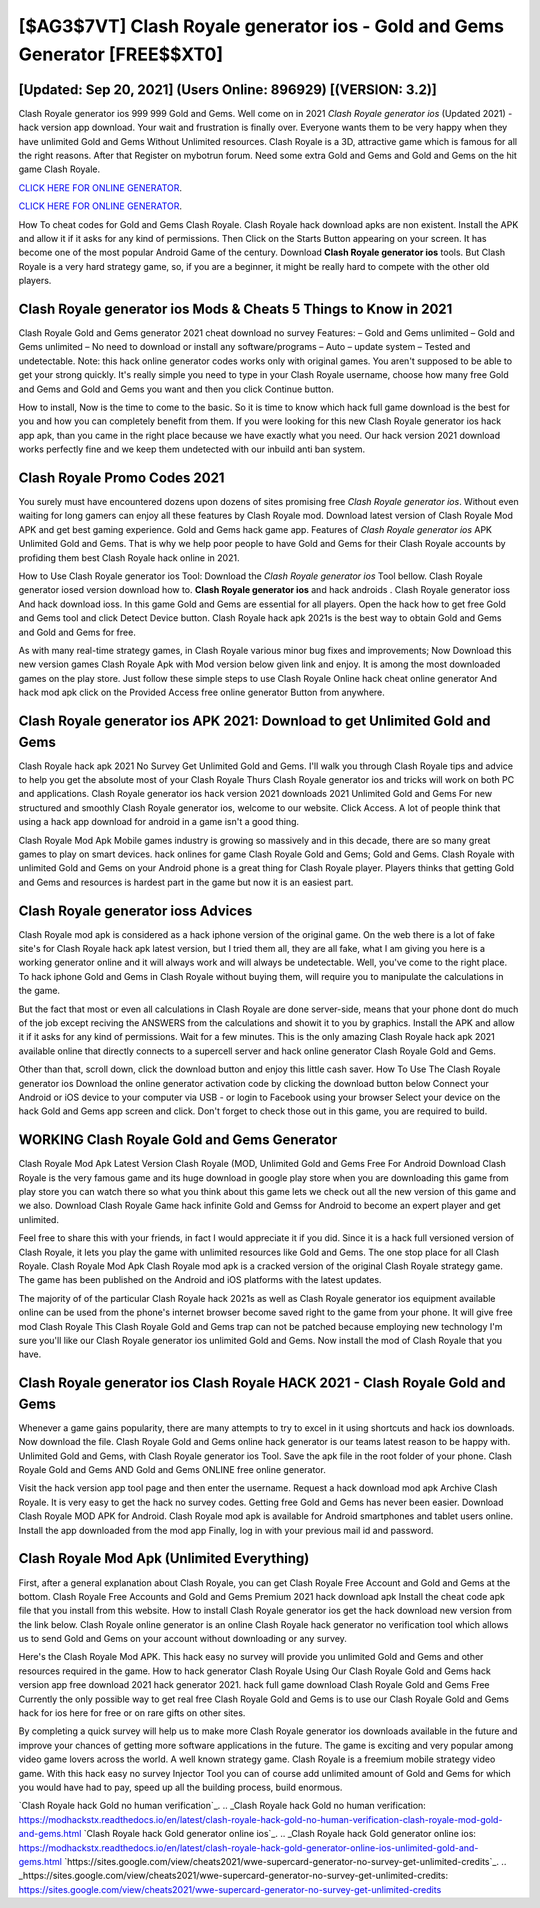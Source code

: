 [$AG3$7VT] Clash Royale generator ios - Gold and Gems Generator [FREE$$XT0]
=========

[Updated: Sep 20, 2021] (Users Online: 896929) [(VERSION: 3.2)]
---------

Clash Royale generator ios 999 999 Gold and Gems.  Well come on in 2021 *Clash Royale generator ios* (Updated 2021) - hack version app download.  Your wait and frustration is finally over. Everyone wants them to be very happy when they have unlimited Gold and Gems Without Unlimited resources.  Clash Royale is a 3D, attractive game which is famous for all the right reasons.  After that Register on mybotrun forum.  Need some extra Gold and Gems and Gold and Gems on the hit game Clash Royale.

`CLICK HERE FOR ONLINE GENERATOR`_.

.. _CLICK HERE FOR ONLINE GENERATOR: http://stardld.xyz/8f0cded

`CLICK HERE FOR ONLINE GENERATOR`_.

.. _CLICK HERE FOR ONLINE GENERATOR: http://stardld.xyz/8f0cded

How To cheat codes for Gold and Gems Clash Royale.  Clash Royale hack download apks are non existent. Install the APK and allow it if it asks for any kind of permissions.  Then Click on the Starts Button appearing on your screen.  It has become one of the most popular Android Game of the century. Download **Clash Royale generator ios** tools.  But Clash Royale is a very hard strategy game, so, if you are a beginner, it might be really hard to compete with the other old players.

Clash Royale generator ios Mods & Cheats 5 Things to Know in 2021
---------

Clash Royale Gold and Gems generator 2021 cheat download no survey Features: – Gold and Gems unlimited – Gold and Gems unlimited – No need to download or install any software/programs – Auto – update system – Tested and undetectable.  Note: this hack online generator codes works only with original games.  You aren't supposed to be able to get your strong quickly.  It's really simple you need to type in your Clash Royale username, choose how many free Gold and Gems and Gold and Gems you want and then you click Continue button.

How to install, Now is the time to come to the basic.  So it is time to know which hack full game download is the best for you and how you can completely benefit from them.  If you were looking for this new Clash Royale generator ios hack app apk, than you came in the right place because we have exactly what you need.  Our hack version 2021 download works perfectly fine and we keep them undetected with our inbuild anti ban system.


Clash Royale Promo Codes 2021
---------

You surely must have encountered dozens upon dozens of sites promising free *Clash Royale generator ios*. Without even waiting for long gamers can enjoy all these features by Clash Royale mod.  Download latest version of Clash Royale Mod APK and get best gaming experience.  Gold and Gems hack game app.   Features of *Clash Royale generator ios* APK Unlimited Gold and Gems.  That is why we help poor people to have Gold and Gems for their Clash Royale accounts by profiding them best Clash Royale hack online in 2021.

How to Use Clash Royale generator ios Tool: Download the *Clash Royale generator ios* Tool bellow.  Clash Royale generator iosed version download how to.  **Clash Royale generator ios** and hack androids .  Clash Royale generator ioss And hack download ioss.  In this game Gold and Gems are essential for all players.  Open the hack how to get free Gold and Gems tool and click Detect Device button.  Clash Royale hack apk 2021s is the best way to obtain Gold and Gems and Gold and Gems for free.

As with many real-time strategy games, in Clash Royale various minor bug fixes and improvements; Now Download this new version games Clash Royale Apk with Mod version below given link and enjoy. It is among the most downloaded games on the play store.  Just follow these simple steps to use Clash Royale Online hack cheat online generator And hack mod apk click on the Provided Access free online generator Button from anywhere.

Clash Royale generator ios APK 2021: Download to get Unlimited Gold and Gems
---------

Clash Royale hack apk 2021 No Survey Get Unlimited Gold and Gems.  I'll walk you through Clash Royale tips and advice to help you get the absolute most of your Clash Royale Thurs Clash Royale generator ios and tricks will work on both PC and applications. Clash Royale generator ios hack version 2021 downloads 2021 Unlimited Gold and Gems For new structured and smoothly Clash Royale generator ios, welcome to our website.  Click Access. A lot of people think that using a hack app download for android in a game isn't a good thing.

Clash Royale Mod Apk Mobile games industry is growing so massively and in this decade, there are so many great games to play on smart devices. hack onlines for game Clash Royale Gold and Gems; Gold and Gems. Clash Royale with unlimited Gold and Gems on your Android phone is a great thing for Clash Royale player.  Players thinks that getting Gold and Gems and resources is hardest part in the game but now it is an easiest part.

Clash Royale generator ioss Advices
---------

Clash Royale mod apk is considered as a hack iphone version of the original game.  On the web there is a lot of fake site's for Clash Royale hack apk latest version, but I tried them all, they are all fake, what I am giving you here is a working generator online and it will always work and will always be undetectable. Well, you've come to the right place.  To hack iphone Gold and Gems in Clash Royale without buying them, will require you to manipulate the calculations in the game.

But the fact that most or even all calculations in Clash Royale are done server-side, means that your phone dont do much of the job except reciving the ANSWERS from the calculations and showit it to you by graphics. Install the APK and allow it if it asks for any kind of permissions. Wait for a few minutes. This is the only amazing Clash Royale hack apk 2021 available online that directly connects to a supercell server and hack online generator Clash Royale Gold and Gems.

Other than that, scroll down, click the download button and enjoy this little cash saver. How To Use The Clash Royale generator ios Download the online generator activation code by clicking the download button below Connect your Android or iOS device to your computer via USB - or login to Facebook using your browser Select your device on the hack Gold and Gems app screen and click. Don't forget to check those out in this game, you are required to build.

WORKING Clash Royale Gold and Gems Generator
---------

Clash Royale Mod Apk Latest Version Clash Royale (MOD, Unlimited Gold and Gems Free For Android Download Clash Royale is the very famous game and its huge download in google play store when you are downloading this game from play store you can watch there so what you think about this game lets we check out all the new version of this game and we also. Download Clash Royale Game hack infinite Gold and Gemss for Android to become an expert player and get unlimited.

Feel free to share this with your friends, in fact I would appreciate it if you did. Since it is a hack full versioned version of Clash Royale, it lets you play the game with unlimited resources like Gold and Gems.  The one stop place for all Clash Royale. Clash Royale Mod Apk Clash Royale mod apk is a cracked version of the original Clash Royale strategy game.  The game has been published on the Android and iOS platforms with the latest updates.

The majority of of the particular Clash Royale hack 2021s as well as Clash Royale generator ios equipment available online can be used from the phone's internet browser become saved right to the game from your phone.  It will give free mod Clash Royale This Clash Royale Gold and Gems trap can not be patched because employing new technology I'm sure you'll like our Clash Royale generator ios unlimited Gold and Gems. Now install the mod of Clash Royale that you have.

Clash Royale generator ios Clash Royale HACK 2021 - Clash Royale Gold and Gems
---------

Whenever a game gains popularity, there are many attempts to try to excel in it using shortcuts and hack ios downloads.  Now download the file. Clash Royale Gold and Gems online hack generator is our teams latest reason to be happy with.  Unlimited Gold and Gems, with Clash Royale generator ios Tool.  Save the apk file in the root folder of your phone.  Clash Royale Gold and Gems AND Gold and Gems ONLINE free online generator.

Visit the hack version app tool page and then enter the username.  Request a hack download mod apk Archive Clash Royale.  It is very easy to get the hack no survey codes.  Getting free Gold and Gems has never been easier.  Download Clash Royale MOD APK for Android.  Clash Royale mod apk is available for Android smartphones and tablet users online.  Install the app downloaded from the mod app Finally, log in with your previous mail id and password.

Clash Royale Mod Apk (Unlimited Everything)
---------

First, after a general explanation about Clash Royale, you can get Clash Royale Free Account and Gold and Gems at the bottom. Clash Royale Free Accounts and Gold and Gems Premium 2021 hack download apk Install the cheat code apk file that you install from this website.  How to install Clash Royale generator ios get the hack download new version from the link below.  Clash Royale online generator is an online Clash Royale hack generator no verification tool which allows us to send Gold and Gems on your account without downloading or any survey.

Here's the Clash Royale Mod APK.  This hack easy no survey will provide you unlimited Gold and Gems and other resources required in the game.  How to hack generator Clash Royale Using Our Clash Royale Gold and Gems hack version app free download 2021 hack generator 2021. hack full game download Clash Royale Gold and Gems Free Currently the only possible way to get real free Clash Royale Gold and Gems is to use our Clash Royale Gold and Gems hack for ios here for free or on rare gifts on other sites.

By completing a quick survey will help us to make more Clash Royale generator ios downloads available in the future and improve your chances of getting more software applications in the future. The game is exciting and very popular among video game lovers across the world. A well known strategy game.  Clash Royale is a freemium mobile strategy video game.  With this hack easy no survey Injector Tool you can of course add unlimited amount of Gold and Gems for which you would have had to pay, speed up all the building process, build enormous.

`Clash Royale hack Gold no human verification`_.
.. _Clash Royale hack Gold no human verification: https://modhackstx.readthedocs.io/en/latest/clash-royale-hack-gold-no-human-verification-clash-royale-mod-gold-and-gems.html
`Clash Royale hack Gold generator online ios`_.
.. _Clash Royale hack Gold generator online ios: https://modhackstx.readthedocs.io/en/latest/clash-royale-hack-gold-generator-online-ios-unlimited-gold-and-gems.html
`https://sites.google.com/view/cheats2021/wwe-supercard-generator-no-survey-get-unlimited-credits`_.
.. _https://sites.google.com/view/cheats2021/wwe-supercard-generator-no-survey-get-unlimited-credits: https://sites.google.com/view/cheats2021/wwe-supercard-generator-no-survey-get-unlimited-credits